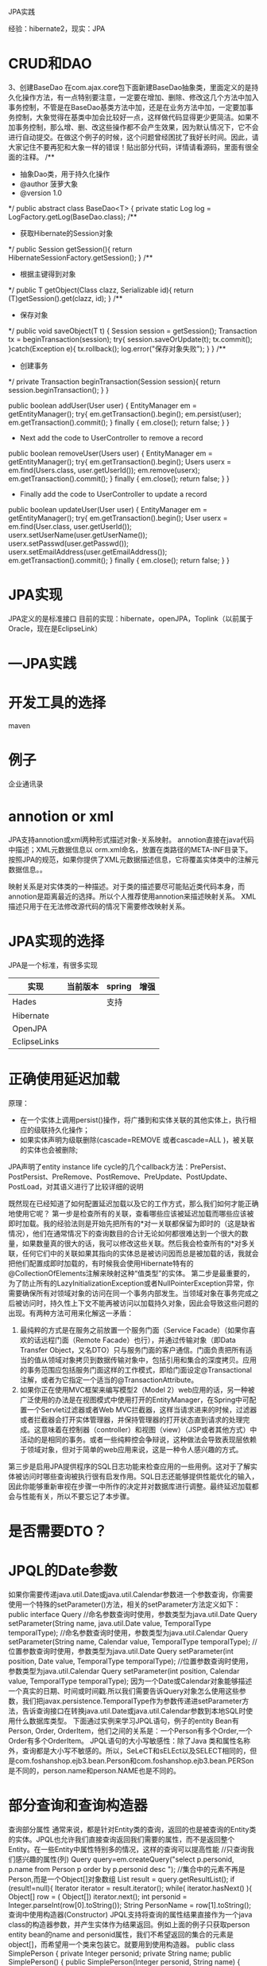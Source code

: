 JPA实践

经验：hibernate2，现实：JPA
* CRUD和DAO
 3、创建BaseDao
       在com.ajax.core包下面新建BaseDao抽象类，里面定义的是持久化操作方法，有一点特别要注意，一定要在增加、删除、修改这几个方法中加入事务控制，不管是在BaseDao基类方法中加，还是在业务方法中加，一定要加事务控制，大象觉得在基类中加会比较好一点，这样做代码显得更少更简洁。如果不加事务控制，那么增、删、改这些操作都不会产生效果，因为默认情况下，它不会进行自动提交。在做这个例子的时候，这个问题曾经困扰了我好长时间。因此，请大家记住不要再犯和大象一样的错误！贴出部分代码，详情请看源码，里面有很全面的注释。
/**
 * 抽象Dao类，用于持久化操作
 * @author 菠萝大象
 * @version 1.0
 */
public abstract class BaseDao<T> {
private static Log log = LogFactory.getLog(BaseDao.class);
/**
     * 获取Hibernate的Session对象
     */
    public Session getSession(){
        return HibernateSessionFactory.getSession();
    }
/**
     * 根据主键得到对象
     */
    public T getObject(Class clazz, Serializable id){
        return (T)getSession().get(clazz, id);
    }
/**
     * 保存对象
     */
    public void saveObject(T t) {
        Session session = getSession();
        Transaction tx = beginTransaction(session);
        try{
            session.saveOrUpdate(t);
            tx.commit();
        }catch(Exception e){
            tx.rollback();
            log.error("保存对象失败");
        }
    }
/**
     * 创建事务
     */
    private Transaction beginTransaction(Session session){
        return session.beginTransaction();
    }
}
    

public boolean addUser(User user) {  EntityManager em = getEntityManager();
   try{
     em.getTransaction().begin();
     em.persist(user); 
     em.getTransaction().commit();
   } finally {
    em.close();
    return false;
   }
}

   * Next  add the code to UserController to remove a record

public boolean removeUser(Users user) {
  EntityManager em = getEntityManager();
  try{
    em.getTransaction().begin();
    Users userx = em.find(Users.class, user.getUserId());
    em.remove(userx); 
    em.getTransaction().commit();
  } finally {
    em.close();
    return false;
  }
}

   * Finally add the code to UserController to update a record

public boolean updateUser(User user) {
  EntityManager em = getEntityManager();
  try{
    em.getTransaction().begin();
    User userx = em.find(User.class, user.getUserId());
    userx.setUserName(user.getUserName()); 
    userx.setPasswd(user.getPasswd());
    userx.setEmailAddress(user.getEmailAddress());
    em.getTransaction().commit();
  } finally {
    em.close();
    return false;
  } 
}
* JPA实现
JPA定义的是标准接口
目前的实现：hibernate，openJPA，Toplink（以前属于Oracle，现在是EclipseLink）

* ---JPA实践
* 开发工具的选择
maven
* 例子
企业通讯录


* annotion or xml
JPA支持annotion或xml两种形式描述对象-关系映射。
annotion直接在java代码中描述；XML元数据信息以 orm.xml命名，放置在类路径的META-INF目录下。
按照JPA的规范，如果你提供了XML元数据描述信息，它将覆盖实体类中的注解元数据信息。。


映射关系是对实体类的一种描述。对于类的描述要尽可能贴近类代码本身，而annotion是距离最近的选择。所以个人推荐使用annotion来描述映射关系。
XML描述只用于在无法修改源代码的情况下需要修改映射关系。

* JPA实现的选择
JPA是一个标准，有很多实现
| 实现         | 当前版本 | spring | 增强 |
|--------------+----------+--------+------|
| Hades        |          | 支持   |      |
| Hibernate    |          |        |      |
| OpenJPA      |          |        |      |
| EclipseLinks |          |        |      |
* 正确使用延迟加载
原理：
   * 在一个实体上调用persist()操作，将广播到和实体关联的其他实体上，执行相应的级联持久化操作；
   * 如果实体声明为级联删除(cascade=REMOVE 或者cascade=ALL )，被关联的实体也会被删除;



JPA声明了entity instance life cycle的几个callback方法：PrePersist、PostPersist、PreRemove、PostRemove、PreUpdate、PostUpdate、PostLoad，对其语义进行了比较详细的说明


既然现在已经知道了如何配置延迟加载以及它的工作方式，那么我们如何才能正确地使用它呢？
第一步是检查所有的关联，查看哪些应该被延迟加载而哪些应该被即时加载。我的经验法则是开始先把所有的*对一关联都保留为即时的（这是缺省情况），他们在通常情况下的查询数目的合计无论如何都很难达到一个很大的数量，如果数量真的很大的话，我可以修改这些关联。然后我会检查所有的*对多关联，任何它们中的关联如果其指向的实体总是被访问因而总是被加载的话，我就会把他们配置成即时加载的，有时候我会使用Hibernate特有的@CollectionOfElements注解来映射这种“值类型”的实体。
第二步是最重要的，为了防止所有的LazyInitializationException或者NullPointerException异常，你需要确保所有对领域对象的访问在同一个事务内部发生。当领域对象在事务完成之后被访问时，持久性上下文不能再被访问以加载持久对象，因此会导致这些问题的出现。有两种方法可用来化解这一矛盾：
1.         最纯粹的方式是在服务之前放置一个服务门面（Service Facade）（如果你喜欢的话远程门面（Remote Facade）也行），并通过传输对象（即Data Transfer Object，又名DTO）只与服务门面的客户通信。门面负责把所有适当的值从领域对象拷贝到数据传输对象中，包括引用和集合的深度拷贝。应用的事务范围应包括服务门面这样的工作模式，即给门面设定@Transactional注解，或者为它指定一个适当的@TransactionAttribute。
2.         如果你正在使用MVC框架来编写模型2（Model 2）web应用的话，另一种被广泛使用的办法是在视图模式中使用打开的EntityManager，在Spring中可配置一个Servlet过滤器或者Web MVC拦截器，这样当请求进来的时候，过滤器或者拦截器会打开实体管理器，并保持管理器的打开状态直到请求的处理完成。这意味着在控制器（controller）和视图（view）（JSP或者其他方式）中活动的是相同的事务。或者一些纯粹控会争辩说，这种做法会导致表现层依赖于领域对象，但对于简单的web应用来说，这是一种令人感兴趣的方式。
第三步是启用JPA提供程序的SQL日志功能来检查应用的一些用例。这对于了解实体被访问时哪些查询被执行很有启发作用。SQL日志还能够提供性能优化的输入，因此你能够重新审视在步骤一中所作的决定并对数据库进行调整。最终延迟加载都会与性能有关，所以不要忘记了本步骤。



* 是否需要DTO？
* JPQL的Date参数

如果你需要传递java.util.Date或java.util.Calendar参数进一个参数查询，你需要使用一个特殊的setParameter()方法，相关的setParameter方法定义如下：
public interface Query
//命名参数查询时使用，参数类型为java.util.Date
Query setParameter(String name, java.util.Date value, TemporalType temporalType);
//命名参数查询时使用，参数类型为java.util.Calendar
Query setParameter(String name, Calendar value, TemporalType temporalType);
//位置参数查询时使用，参数类型为java.util.Date
Query setParameter(int position, Date value, TemporalType temporalType);
//位置参数查询时使用，参数类型为java.util.Calendar
Query setParameter(int position, Calendar value, TemporalType temporalType);
因为一个Date或Calendar对象能够描述一个真实的日期、时间或时间戳.所以我们需要告诉Query对象怎么使用这些参数，我们把javax.persistence.TemporalType作为参数传递进setParameter方法，告诉查询接口在转换java.util.Date或java.util.Calendar参数到本地SQL时使用什么数据库类型。
下面通过实例来学习JPQL语句，例子的entity Bean有Person, Order, OrderItem，他们之间的关系是：一个Person有多个Order,一个Order有多个OrderItem。
JPQL语句的大小写敏感性：除了Java 类和属性名称外，查询都是大小写不敏感的。所以，SeLeCT和sELEct以及SELECT相同的，但是com.foshanshop.ejb3.bean.Person和com.foshanshop.ejb3.bean.PERSon是不同的，person.name和person.NAME也是不同的。
* 部分查询和查询构造器

查询部分属性
通常来说，都是针对Entity类的查询，返回的也是被查询的Entity类的实体。JPQL也允许我们直接查询返回我们需要的属性，而不是返回整个Entity。在一些Entity中属性特别多的情况，这样的查询可以提高性能
//只查询我们感兴趣的属性(列)
Query query=em.createQuery("select p.personid, p.name from Person p order by p.personid desc ");
//集合中的元素不再是Person,而是一个Object[]对象数组
List result = query.getResultList();
if (result!=null){
Iterator iterator = result.iterator();
while( iterator.hasNext() ){
Object[] row = ( Object[]) iterator.next();
int personid = Integer.parseInt(row[0].toString());
String PersonName = row[1].toString();
查询中使用构造器(Constructor)
JPQL支持将查询的属性结果直接作为一个java class的构造器参数，并产生实体作为结果返回。例如上面的例子只获取person entity bean的name and personid属性，我们不希望返回的集合的元素是object[]，而希望用一个类来包装它。就要用到使用构造器。
public class SimplePerson {
 private Integer personid;
private String name;
public SimplePerson() {
public SimplePerson(Integer personid, String name) {
this.name = name;
this. personid = personid;
查询代码为：
//我们把需要的两个属性作为SimplePerson的构造器参数，并使用new 函数。
Query query = em.createQuery("select new com.foshanshop.ejb3.bean.SimplePerson(p. personid, p.name) from Person p order by p.personid desc");
//集合中的元素是SimplePerson 对象
List result = query.getResultList();
if (result!=null){
Iterator iterator = result.iterator();
while( iterator.hasNext() ){
SimplePerson simpleperson = (SimplePerson) iterator.next();



* 环境和配置
** 选择JPA实现

** 基本配置
META-INF/persistence.xml
<persistence xmlns="http://java.sun.com/xml/ns/persistence"
             xmlns:xsi="http://www.w3.org/2001/XMLSchema-instance"
             xsi:schemaLocation="http://java.sun.com/xml/ns/persistence http://java.sun.com/xml/ns/persistence/persistence" version="1.0">
  <persistence-unit name="JPAService" transaction-type="RESOURCE_LOCAL">
    <properties>
      <property name="hibernate.dialect" value="org.hibernate.dialect.HSQLDialect"/>
      <property name="hibernate.hbm2ddl.auto" value="update"/>
      <property name="hibernate.connection.driver_class" value="org.hsqldb.jdbcDriver"/>
      <property name="hibernate.connection.username" value="sa"/>
      <property name="hibernate.connection.password" value=""/>
      <property name="hibernate.connection.url" value="jdbc:hsqldb:data/tutorial"/>
    </properties>
  </persistence-unit>
</persistence>
** spring
 <?xml version="1.0" encoding="UTF-8"?>
2.    <persistence xmlns="http://java.sun.com/xml/ns/persistence"
3.        xmlns:xsi="http://www.w3.org/2001/XMLSchema-instance"
4.        version="1.0">
5.        <!—persistence-unit的name属性提供了创建EntityManagerFacotry时的
6.            关键字，transaction-type则指定了使用的事务管理类型，这里使
7.            用‘RESOURCE_LOCAL’参数表示使用本地事务 ?
8.        <persistence-unit name="mysql" transaction-type="RESOURCE_LOCAL">
9.            <!—JPA的提供类，OpenJPA的设置如下，如果使用其它的JPA实现，这里
10.                的内容需要修改成相应的提供类 ?
11.            <provider>
12.                org.apache.openjpa.persistence.PersistenceProviderImpl
13.            </provider>
14.            
15.            <!—OpenJPA容器中管理的实体类列表 ?
16.            <class>org.vivianj.openjpa.entity.Animal</class>
17.            <!—OpenJPA容器访问数据库的参数 ?
18.            <properties>
19.                <property name="openjpa.ConnectionURL" 20.                    value="jdbc:mysql://localhost/openjpa"/>
21.                <property name="openjpa.ConnectionDriverName" 22.                    value="com.mysql.jdbc.Driver"/>
23.                <property name="openjpa.ConnectionUserName" 24.                    value="openjpa"/>
25.                <property name="openjpa.ConnectionPassword" 26.                    value="openjpa"/>
27.            </properties>
28.        </persistence-unit>
29.    </persistence>

** 与容器结合
JNDI
容器的事务管理

* EntityManagerFactory的获取
** 直接创建
在非JEE容器环境中使用OpenJPA，所以事务类型无法采用JTA形式，我们需要手工进行事务管理

  1.         EntityManagerFactory factory = Persistence.createEntityManagerFactory(  
  2.                 "OpenJpaExample", System.getProperties());  
  3.         EntityManager em = factory.createEntityManager();  



** spring context

JTA在哪里？？？？

  1. <?xml version="1.0" encoding="UTF-8"?>  
  2. <beans xmlns="http://www.springframework.org/schema/beans"  
  3.     xmlns:xsi="http://www.w3.org/2001/XMLSchema-instance"  
  4.     xsi:schemaLocation="http://www.springframework.org/schema/beans http://www.springframework.org/schema/beans/spring-beans.xsd"]] >   
  5.     <bean id="entityManagerFactory" class="org.springframework.orm.jpa.LocalEntityManagerFactoryBean"]] >   
  6.         <property name="persistenceUnitName" value="OpenJpaSpringExample"/>  
  7.     </bean]] >   
  8. </beans]] >   



  1.         ApplicationContext context = new ClassPathXmlApplicationContext(  
  2.                 new String[] { "applicationContext.xml" });  
  3.         EntityManagerFactory emf = (EntityManagerFactory)context.getBean("entityManagerFactory");  
  4.         EntityManager em = emf.createEntityManager();  




* 参考目录
http://openjpa.apache.org/builds/1.0.2/apache-openjpa-1.0.2/docs/manual/jpa_overview.html


Table of Contents

1. Introduction

    1. Intended Audience
    2. Lightweight Persistence 

2. Why JPA?
3. Java Persistence API Architecture

    1. JPA Exceptions 

4. Entity

    1. Restrictions on Persistent Classes

        1.1. Default or No-Arg Constructor
        1.2. Final
        1.3. Identity Fields
        1.4. Version Field
        1.5. Inheritance
        1.6. Persistent Fields
        1.7. Conclusions 

    2. Entity Identity

        2.1. Identity Class

            2.1.1. Identity Hierarchies 

    3. Lifecycle Callbacks

        3.1. Callback Methods
        3.2. Using Callback Methods
        3.3. Using Entity Listeners
        3.4. Entity Listeners Hierarchy 

    4. Conclusions 

5. Metadata

    1. Class Metadata

        1.1. Entity
        1.2. Id Class
        1.3. Mapped Superclass
        1.4. Embeddable
        1.5. EntityListeners
        1.6. Example 

    2. Field and Property Metadata

        2.1. Transient
        2.2. Id
        2.3. Generated Value
        2.4. Embedded Id
        2.5. Version
        2.6. Basic

            2.6.1. Fetch Type 

        2.7. Embedded
        2.8. Many To One

            2.8.1. Cascade Type 

        2.9. One To Many

            2.9.1. Bidirectional Relations 

        2.10. One To One
        2.11. Many To Many
        2.12. Order By
        2.13. Map Key
        2.14. Persistent Field Defaults 

    3. XML Schema
    4. Conclusion 

6. Persistence

    1. persistence.xml
    2. Non-EE Use 

7. EntityManagerFactory

    1. Obtaining an EntityManagerFactory
    2. Obtaining EntityManagers
    3. Persistence Context

        3.1. Transaction Persistence Context
        3.2. Extended Persistence Context 

    4. Closing the EntityManagerFactory 

8. EntityManager

    1. Transaction Association
    2. Entity Lifecycle Management
    3. Lifecycle Examples
    4. Entity Identity Management
    5. Cache Management
    6. Query Factory
    7. Closing 

9. Transaction

    1. Transaction Types
    2. The EntityTransaction Interface 

10. JPA Query

    1. JPQL API

        1.1. Query Basics
        1.2. Relation Traversal
        1.3. Fetch Joins
        1.4. JPQL Functions
        1.5. Polymorphic Queries
        1.6. Query Parameters
        1.7. Query Hints

            1.7.1. Locking Hints
            1.7.2. Result Set Size Hint
            1.7.3. Isolation Level Hint
            1.7.4. Other Fetchplan Hints
            1.7.5. Oracle Query Hints
            1.7.6. Named Query Hints 

        1.8. Ordering
        1.9. Aggregates
        1.10. Named Queries
        1.11. Delete By Query
        1.12. Update By Query 

    2. JPQL Language Reference

        2.1. JPQL Statement Types

            2.1.1. JPQL Select Statement
            2.1.2. JPQL Update and Delete Statements 

        2.2. JPQL Abstract Schema Types and Query Domains

            2.2.1. JPQL Entity Naming
            2.2.2. JPQL Schema Example 

        2.3. JPQL FROM Clause and Navigational Declarations

            2.3.1. JPQL FROM Identifiers
            2.3.2. JPQL Identification Variables
            2.3.3. JPQL Range Declarations
            2.3.4. JPQL Path Expressions
            2.3.5. JPQL Joins

                2.3.5.1. JPQL Inner Joins (Relationship Joins)
                2.3.5.2. JPQL Outer Joins
                2.3.5.3. JPQL Fetch Joins 

            2.3.6. JPQL Collection Member Declarations
            2.3.7. JPQL Polymorphism 

        2.4. JPQL WHERE Clause
        2.5. JPQL Conditional Expressions

            2.5.1. JPQL Literals
            2.5.2. JPQL Identification Variables
            2.5.3. JPQL Path Expressions
            2.5.4. JPQL Input Parameters

                2.5.4.1. JPQL Positional Parameters
                2.5.4.2. JPQL Named Parameters 

            2.5.5. JPQL Conditional Expression Composition
            2.5.6. JPQL Operators and Operator Precedence
            2.5.7. JPQL Between Expressions
            2.5.8. JPQL In Expressions
            2.5.9. JPQL Like Expressions
            2.5.10. JPQL Null Comparison Expressions
            2.5.11. JPQL Empty Collection Comparison Expressions
            2.5.12. JPQL Collection Member Expressions
            2.5.13. JPQL Exists Expressions
            2.5.14. JPQL All or Any Expressions
            2.5.15. JPQL Subqueries
            2.5.16. JPQL Functional Expressions

                2.5.16.1. JPQL String Functions
                2.5.16.2. JPQL Arithmetic Functions
                2.5.16.3. JPQL Datetime Functions 

        2.6. JPQL GROUP BY, HAVING
        2.7. JPQL SELECT Clause

            2.7.1. JPQL Result Type of the SELECT Clause
            2.7.2. JPQL Constructor Expressions
            2.7.3. JPQL Null Values in the Query Result
            2.7.4. JPQL Aggregate Functions

                2.7.4.1. JPQL Aggregate Examples 

        2.8. JPQL ORDER BY Clause
        2.9. JPQL Bulk Update and Delete
        2.10. JPQL Null Values
        2.11. JPQL Equality and Comparison Semantics
        2.12. JPQL BNF 

11. SQL Queries

    1. Creating SQL Queries
    2. Retrieving Persistent Objects with SQL 

12. Mapping Metadata

    1. Table
    2. Unique Constraints
    3. Column
    4. Identity Mapping
    5. Generators

        5.1. Sequence Generator
        5.2. TableGenerator
        5.3. Example 

    6. Inheritance

        6.1. Single Table

            6.1.1. Advantages
            6.1.2. Disadvantages 

        6.2. Joined

            6.2.1. Advantages
            6.2.2. Disadvantages 

        6.3. Table Per Class

            6.3.1. Advantages
            6.3.2. Disadvantages 

        6.4. Putting it All Together 

    7. Discriminator
    8. Field Mapping

        8.1. Basic Mapping

            8.1.1. LOBs
            8.1.2. Enumerated
            8.1.3. Temporal Types
            8.1.4. The Updated Mappings 

        8.2. Secondary Tables
        8.3. Embedded Mapping
        8.4. Direct Relations
        8.5. Join Table
        8.6. Bidirectional Mapping
        8.7. Map Mapping 

    9. The Complete Mappings 

13. Conclusion


http://openjpa.apache.org/builds/1.0.2/apache-openjpa-1.0.2/docs/manual/jpa_overview_em.html
Chapter 8.  EntityManager

Table of Contents

1. Transaction Association
2. Entity Lifecycle Management
3. Lifecycle Examples
4. Entity Identity Management
5. Cache Management
6. Query Factory
7. Closing 


